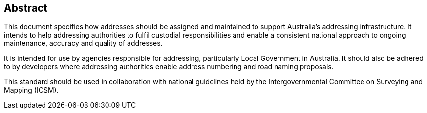 == Abstract

This document specifies how addresses should be assigned and maintained to support Australia’s addressing infrastructure. It intends to help addressing authorities to fulfil custodial responsibilities and enable a consistent national approach to ongoing maintenance, accuracy and quality of addresses.

It is intended for use by agencies responsible for addressing, particularly Local Government in Australia. It should also be adhered to by developers where addressing authorities enable address numbering and road naming proposals.

This standard should be used in collaboration with national guidelines held by the Intergovernmental Committee on Surveying and Mapping (ICSM).
